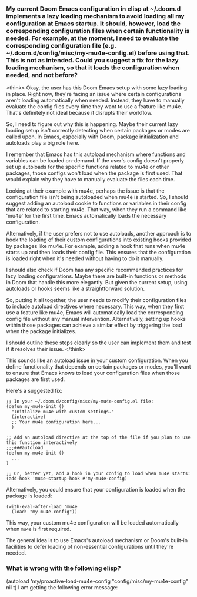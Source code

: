 :PROPERTIES:
:GPTEL_MODEL: deepseek-r1:70b
:GPTEL_BACKEND: Ollama
:GPTEL_SYSTEM: You are a large language model living in Emacs and a helpful assistant. Respond concisely.
:GPTEL_BOUNDS: ((response (801 3322) (3348 4531)))
:END:

*** My current Doom Emacs configuration in elisp at ~/.doom.d implements a lazy loading mechanism to avoid loading all my configuration at Emacs startup. It should, however, load the corresponding configuration files when certain functionality is needed. For example, at the moment, I need to evaluate the corresponding configuration file (e.g. ~/.doom.d/config/misc/my-mu4e-config.el) before using that. This is not as intended. Could you suggest a fix for the lazy loading mechanism, so that it loads the configuration when needed, and not before?


#+begin_reasoning
<think>
Okay, the user has this Doom Emacs setup with some lazy loading in place. Right now, they're facing an issue where certain configurations aren't loading automatically when needed. Instead, they have to manually evaluate the config files every time they want to use a feature like mu4e. That's definitely not ideal because it disrupts their workflow.

So, I need to figure out why this is happening. Maybe their current lazy loading setup isn't correctly detecting when certain packages or modes are called upon. In Emacs, especially with Doom, package initialization and autoloads play a big role here.

I remember that Emacs has this autoload mechanism where functions and variables can be loaded on-demand. If the user's config doesn't properly set up autoloads for the specific functions related to mu4e or other packages, those configs won't load when the package is first used. That would explain why they have to manually evaluate the files each time.

Looking at their example with mu4e, perhaps the issue is that the configuration file isn't being autoloaded when mu4e is started. So, I should suggest adding an autoload cookie to functions or variables in their config that are related to starting mu4e. That way, when they run a command like 'mu4e' for the first time, Emacs automatically loads the necessary configuration.

Alternatively, if the user prefers not to use autoloads, another approach is to hook the loading of their custom configurations into existing hooks provided by packages like mu4e. For example, adding a hook that runs when mu4e starts up and then loads their config file. This ensures that the configuration is loaded right when it's needed without having to do it manually.

I should also check if Doom has any specific recommended practices for lazy loading configurations. Maybe there are built-in functions or methods in Doom that handle this more elegantly. But given the current setup, using autoloads or hooks seems like a straightforward solution.

So, putting it all together, the user needs to modify their configuration files to include autoload directives where necessary. This way, when they first use a feature like mu4e, Emacs will automatically load the corresponding config file without any manual intervention. Alternatively, setting up hooks within those packages can achieve a similar effect by triggering the load when the package initializes.

I should outline these steps clearly so the user can implement them and test if it resolves their issue.
</think>
        #+end_reasoning



This sounds like an autoload issue in your custom configuration. When you define functionality that depends on certain packages or modes, you'll want to ensure that Emacs knows to load your configuration files when those packages are first used.

Here's a suggested fix:

#+begin_src elisp
;; In your ~/.doom.d/config/misc/my-mu4e-config.el file:
(defun my-mu4e-init ()
  "Initialize mu4e with custom settings."
  (interactive)
  ;; Your mu4e configuration here...
  )

;; Add an autoload directive at the top of the file if you plan to use this function interactively
;;;###autoload
(defun my-mu4e-init ()
  ...
)

;; Or, better yet, add a hook in your config to load when mu4e starts:
(add-hook 'mu4e-startup-hook #'my-mu4e-config)
#+end_src

Alternatively, you could ensure that your configuration is loaded when the package is loaded:

#+begin_src elisp
(with-eval-after-load 'mu4e
  (load! "my-mu4e-config"))
#+end_src

This way, your custom mu4e configuration will be loaded automatically when =mu4e= is first required.

The general idea is to use Emacs's autoload mechanism or Doom's built-in facilities to defer loading of non-essential configurations until they're needed.

*** What is wrong with the following elisp?
(autoload 'my/proactive-load-mu4e-config "config/misc/my-mu4e-config" nil t)
I am getting the following error message:
